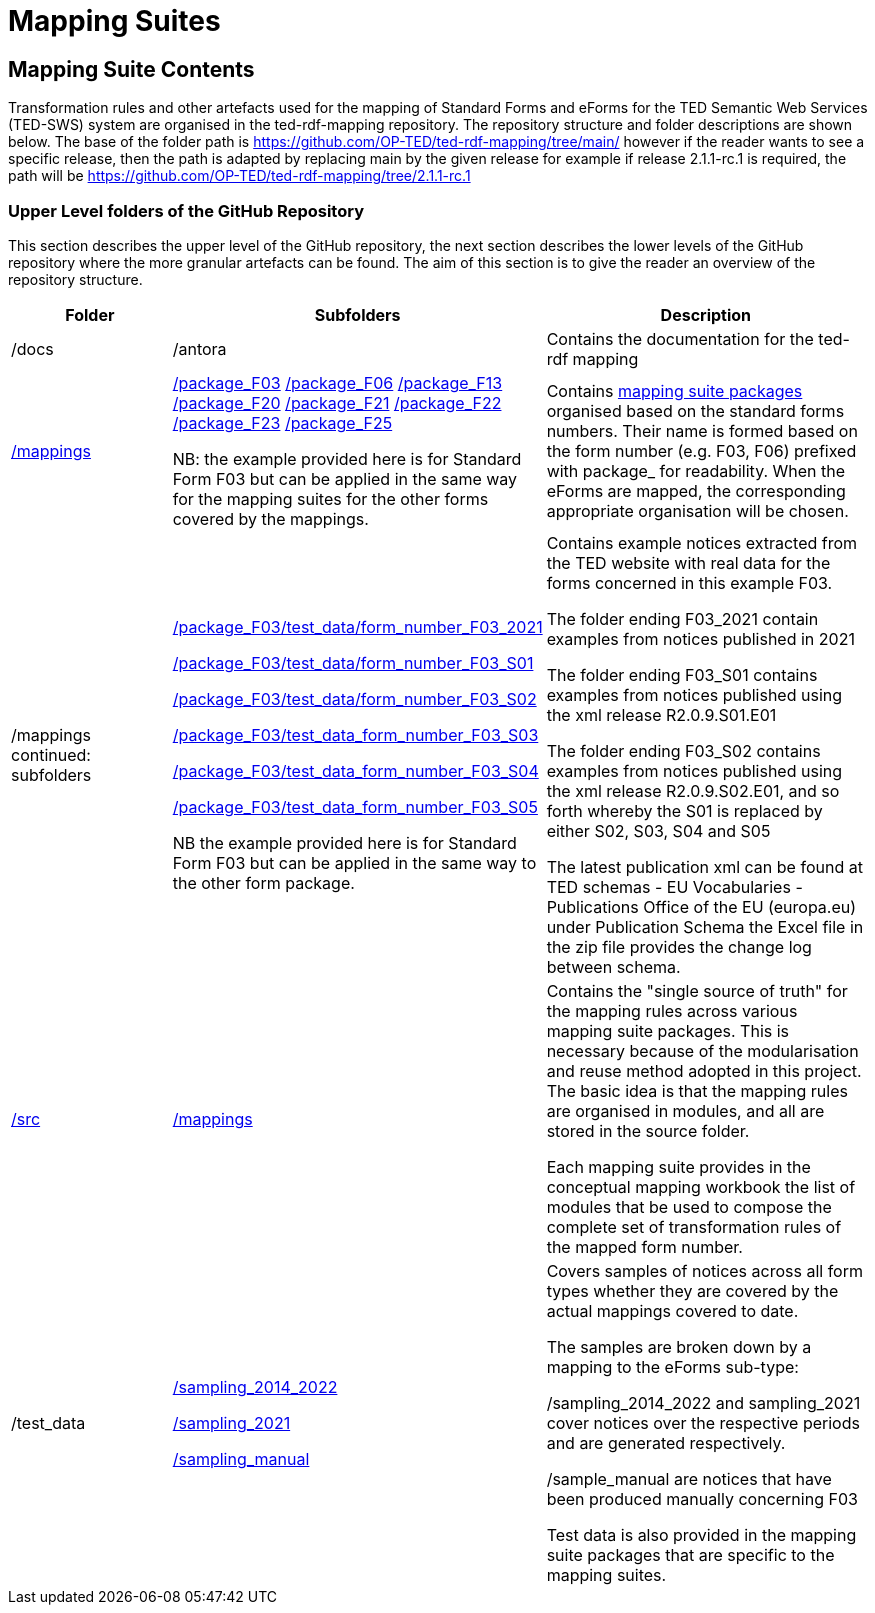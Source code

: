 = Mapping Suites

////
== Prerequisites

To allow for a proper understanding of the Mapping Suite Documentation, the reader should have:

Knowledge of Semantic Web Technologies:: A good understanding of Semantic Web concepts and technologies is crucial. This includes knowledge of RDF triples, ontologies, and linked data principles.

Understanding of RDF, RML and SPARQL:: Familiarity with RDF (Resource Description Framework) and the RML (the RDF Mapping Language) is important, while experience with SPARQL (SPARQL Protocol and RDF Query Language) is highly beneficial. TED-SWS provides data in RDF format and utilizes SPARQL for querying.

Understanding of EU Procurement Data and Familiarity with ePO:: If your goal is to understand how the mappings are used to transform specific types of EU procurement data, such as contract notices or award notices, it's important to have a basic understanding of these concepts, and the associated https://docs.ted.europa.eu/EPO/latest/index.html[eProcurement Ontology].

Familiarity with Spreadsheet editing tools:: Since most of the Conceptual mappings is done in spreadsheet working experience with spreadsheet editing tools such as MS Excel or Google Sheets, is desirable.
////


////
- [[gloss:cm]] *Conceptual Mapping*, often abbreviated as *CM*, is an abstract level mapping of XPaths in the input data to those ePO classes that need to be instantiated and properties are used to link the instances in the output RDF graph

- [[gloss:epo]] *eProcurement Ontology (ePO)* is an ontology that defines the concepts and relations that are needed to fully describe the eProcurement domain of the EU. For more information check out the https://docs.ted.europa.eu/EPO/latest/index.html[eProcurement Ontology Documentation].

- [[gloss:eForm]] *eForms* is the notification standard for public procurement procedures in the EU. For more information on this, see the https://docs.ted.europa.eu/eforms/latest/index.html[eForms SDK documentation]

- [[gloss:form]] *Form* - To enable the publishing of the EU public procurement data in the Official Journal, the European Commission has created standard forms aligned with each of the EU legal bases in place for publishing this data, namely: the *TED schema forms* set out in Regulation (EU) 2015/1986, and the *eForms* set out in Regulation (EU) 2019/1780. In this documentation the term "form", if not otherwise specified, will refer to xref:gloss:stdForm[Standard Form]

- [[gloss:mapping_package]] *Mapping package* - see xref:gloss:ms_package[*Mapping suite package*]

- [[gloss:ms_package]] *Mapping suite package* is a collection of files, organized in a folder hierarchy, that fully specify how the mapping of a certain category of notices (e.g. notices created according to specific XSD version of a specific TED Standard form) is being converted to RDF. This collection includes the conceptual mapping (CM), the technical mappings (realised as RML files), additional resources that are needed to complement the mappings, some xref:gloss:test_data[test data], the generated output from the test data, the validation queries and validation reports generated based on the mappings and on the generated RDF output. For more details please see the xref::mapping_suite/mapping-suite-structure.adoc[Mapping Suite Structure].

- [[gloss:notice]] *Notice*, short for *public procurement notice*, refers to a procurement notice published on xref:gloss:ted[TED]. To explore some of these notices please visit: https://ted.europa.eu/TED/

- [[gloss:package]] *Package* - often used as a short name for xref:gloss:ms_package[*Mapping suite package*]

- [[gloss:rml]] *RDF Mapping Language (RML)* is a generic mapping language defined to express customized mapping rules from heterogeneous data structures and serializations to the RDF data model. RML is defined as a superset of the W3C-standardized mapping language [R2RML] and follows exactly the same syntax as https://www.w3.org/TR/r2rml/[R2RML]; therefore, RML mappings are themselves RDF graphs. For more information on RML, please see https://rml.io/specs/rml/.

- *Standard Form* - see xref:gloss:stdForm[TED Standard Form]

- [[gloss:tm]] *Technical Mapping*, often abbreviated as *TM*, is set of RML rules that can be used to transform notice XML, into its which are split in multiple reusable modules that can be combined to represent a full RML

- [[gloss:ted]] *Tenders Electronic Daily (TED)*, is an online portal that publishes hundreds of thousands of public procurement notices per year.  A cornerstone of European public procurement, TED helps economic operators find business opportunities from around the EU. For more information see: https://ted.europa.eu/TED/main/HomePage.do

- [[gloss:stdForm]] *TED Standard Form* or *TED schema forms* refers to the "TED Standard forms for public procurement" described here: https://simap.ted.europa.eu/en_GB/web/simap/standard-forms-for-public-procurement. These forms are numbered F01-F08, F12-F25 and T01-T02, and must conform to a specific version the xref:gloss:xsd[TED XML Schema].

- [[gloss:xsd]] *TED XML schema* refers to the XML schema (XSD) specified for validating the notices that are published according to the Regulation (EU) 2015/1986. For a full documentation of the various XSD schemas, and their versions, please check out:
https://op.europa.eu/en/web/eu-vocabularies/e-procurement/tedschemas

- [[gloss:test_data]] *Test data* - a carefully selected, representative sample of real notices published on TED, which, together, cover all the different XPaths that can appear in the entire set of Public Procurement Data (PPD) of a certain type (i.e. created based on a specific Form, specific XSD version), and published in a certain date range. For more detailed documentation, please check out the xref:mapping_suite/preparing-test-data.adoc[] section

- [[gloss:xpath]] *XPath* - the XML Path Language (XPath) Version 1.0. See https://www.w3.org/TR/xpath-10/

////

// include::../glossary.adoc[]

== Mapping Suite Contents
Transformation rules and other artefacts used for the mapping of Standard Forms and eForms  for the TED Semantic Web Services (TED-SWS) system are organised in the ted-rdf-mapping repository.
The repository structure and folder descriptions are shown below.  The base of the folder path is https://github.com/OP-TED/ted-rdf-mapping/tree/main/  however if the reader wants to see a specific release, then the path is adapted by replacing main by the given release for example if release 2.1.1-rc.1 is required, the path will be https://github.com/OP-TED/ted-rdf-mapping/tree/2.1.1-rc.1


=== Upper Level folders of the GitHub Repository

This section describes the upper level of the GitHub repository, the next section describes the lower levels of the GitHub repository where the more granular artefacts can be found. The aim of this section is to give the reader an overview of the repository structure.

[cols="1,1,2"]
|===
|Folder|Subfolders |Description

|/docs
|/antora
|Contains the documentation for the ted-rdf mapping

|https://github.com/OP-TED/ted-rdf-mapping/tree/main/mappings[/mappings]
a|https://github.com/OP-TED/ted-rdf-mapping/tree/main/mappings/package_F03[/package_F03]
https://github.com/OP-TED/ted-rdf-mapping/tree/main/mappings/package_F06[/package_F06]
https://github.com/OP-TED/ted-rdf-mapping/tree/main/mappings/package_F13[/package_F13]
https://github.com/OP-TED/ted-rdf-mapping/tree/main/mappings/package_F20[/package_F20]
https://github.com/OP-TED/ted-rdf-mapping/tree/main/mappings/package_F21[/package_F21]
https://github.com/OP-TED/ted-rdf-mapping/tree/main/mappings/package_F23[/package_F22]
https://github.com/OP-TED/ted-rdf-mapping/tree/main/mappings/package_F23[/package_F23]
https://github.com/OP-TED/ted-rdf-mapping/tree/main/mappings/package_F25[/package_F25]


NB: the example provided here is for Standard Form F03 but can be applied in the same way for the mapping suites for the other forms covered by the mappings.

a|Contains xref:mapping_suite/mapping-suite-structure.adoc[mapping suite packages] organised based on the standard forms numbers. Their name is formed based on the form number (e.g. F03, F06) prefixed with package_ for readability. When the eForms are mapped, the corresponding appropriate organisation will be chosen.

| /mappings continued: subfolders
a|https://github.com/OP-TED/ted-rdf-mapping/tree/main/mappings/package_F03/test_data/form_number_F03_2021[/package_F03/test_data/form_number_F03_2021]

https://github.com/OP-TED/ted-rdf-mapping/tree/main/mappings/package_F03/test_data/form_number_F03_S01[/package_F03/test_data/form_number_F03_S01]

https://github.com/OP-TED/ted-rdf-mapping/tree/main/mappings/package_F03/test_data/form_number_F03_S02[/package_F03/test_data/form_number_F03_S02]

https://github.com/OP-TED/ted-rdf-mapping/tree/main/mappings/package_F03/test_data/form_number_F03_S03[/package_F03/test_data_form_number_F03_S03]

https://github.com/OP-TED/ted-rdf-mapping/tree/main/mappings/package_F03/test_data/form_number_F03_S04[/package_F03/test_data_form_number_F03_S04]

https://github.com/OP-TED/ted-rdf-mapping/tree/main/mappings/package_F03/test_data/form_number_F03_S05[/package_F03/test_data_form_number_F03_S05]

NB the example provided here is for Standard Form F03 but can be applied in the same way to the other form package.

a|Contains example notices extracted from the TED website with real data for the forms concerned in this example F03.

The folder ending F03_2021 contain examples from notices published in 2021

The folder ending F03_S01 contains examples from notices published using the xml release R2.0.9.S01.E01

The folder ending F03_S02 contains examples from notices published using the xml release R2.0.9.S02.E01, and so forth whereby the S01 is replaced by either S02, S03, S04 and S05


The latest publication xml can be found at TED schemas - EU Vocabularies - Publications Office of the EU (europa.eu) under Publication Schema the Excel file in the zip file provides the change log between schema.



|https://github.com/OP-TED/ted-rdf-mapping/tree/main/src[/src]
a|https://github.com/OP-TED/ted-rdf-mapping/tree/main/src/mappings[/mappings]

a|Contains the "single source of truth" for the mapping rules across various mapping suite packages. This is necessary because of the modularisation and reuse method adopted in this project. The basic idea is that the mapping rules are organised in modules, and all are stored in the source folder.

Each mapping suite provides in the conceptual mapping workbook the list of modules that be used to compose the complete set of transformation rules of the mapped form number.

|/test_data
a|https://github.com/OP-TED/ted-rdf-mapping/tree/main/test_data/sampling_2014_2022[/sampling_2014_2022]

https://github.com/OP-TED/ted-rdf-mapping/tree/main/test_data/sampling_2021[/sampling_2021]

https://github.com/OP-TED/ted-rdf-mapping/tree/main/test_data/sampling_manual/form_number_F03[/sampling_manual]
a|Covers samples of notices across all form types whether they are covered by the actual mappings covered to date.

The samples are broken down by a mapping to the eForms sub-type:

/sampling_2014_2022 and sampling_2021 cover notices over the respective periods and are generated respectively.

/sample_manual are notices that have been produced manually concerning F03

Test data is also provided in the mapping suite packages that are specific to the mapping suites.

|===

////
=== The lower level folders of the GitHub Repository

This section provides more detailed information on the content available in the lower levels of the repository:

* Mapping suite package structure

** output

** test-data

** transformation

** validation

* source files

** mappings

** validation

////


// include::methodology.adoc[]

// include::toolchain.adoc[]

